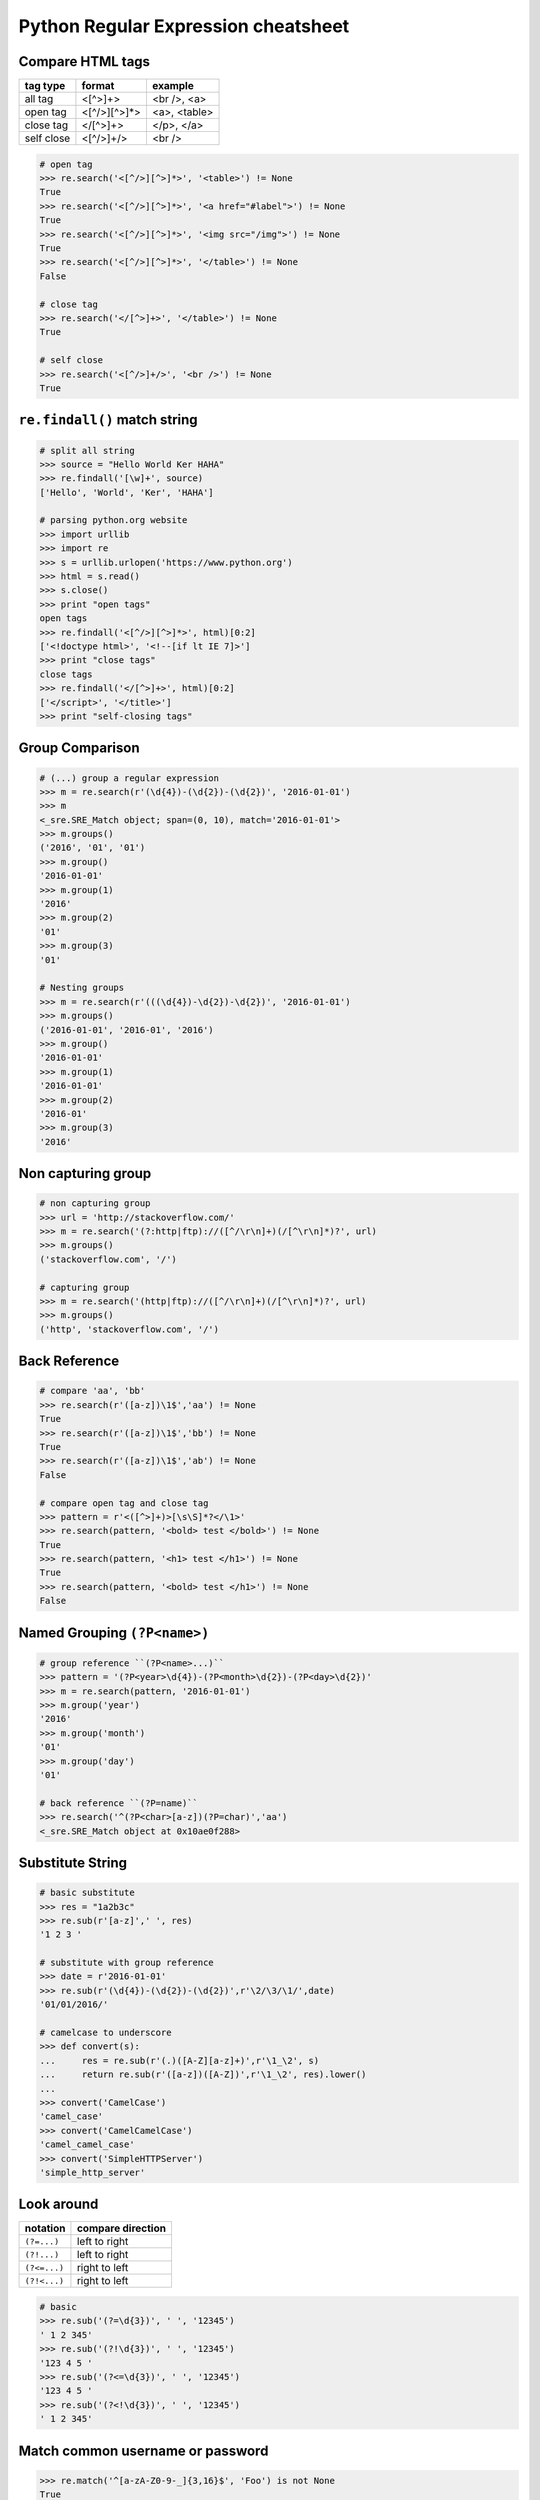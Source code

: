 ====================================
Python Regular Expression cheatsheet
====================================

Compare HTML tags
-----------------

+------------+--------------+--------------+
| tag type   | format       | example      |
+============+==============+==============+
| all tag    | <[^>]+>      | <br />, <a>  |
+------------+--------------+--------------+
| open tag   | <[^/>][^>]*> | <a>, <table> |
+------------+--------------+--------------+
| close tag  | </[^>]+>     | </p>, </a>   |
+------------+--------------+--------------+
| self close | <[^/>]+/>    | <br />       |
+------------+--------------+--------------+


.. code-block:: python

    # open tag
    >>> re.search('<[^/>][^>]*>', '<table>') != None
    True
    >>> re.search('<[^/>][^>]*>', '<a href="#label">') != None
    True
    >>> re.search('<[^/>][^>]*>', '<img src="/img">') != None
    True
    >>> re.search('<[^/>][^>]*>', '</table>') != None
    False

    # close tag
    >>> re.search('</[^>]+>', '</table>') != None
    True

    # self close
    >>> re.search('<[^/>]+/>', '<br />') != None
    True

``re.findall()`` match string 
-----------------------------

.. code-block:: python

    # split all string
    >>> source = "Hello World Ker HAHA"
    >>> re.findall('[\w]+', source)
    ['Hello', 'World', 'Ker', 'HAHA']

    # parsing python.org website
    >>> import urllib
    >>> import re
    >>> s = urllib.urlopen('https://www.python.org')
    >>> html = s.read()
    >>> s.close()
    >>> print "open tags"
    open tags
    >>> re.findall('<[^/>][^>]*>', html)[0:2]
    ['<!doctype html>', '<!--[if lt IE 7]>']
    >>> print "close tags"
    close tags
    >>> re.findall('</[^>]+>', html)[0:2]
    ['</script>', '</title>']
    >>> print "self-closing tags"

Group Comparison
----------------

.. code-block:: python

    # (...) group a regular expression
    >>> m = re.search(r'(\d{4})-(\d{2})-(\d{2})', '2016-01-01')
    >>> m
    <_sre.SRE_Match object; span=(0, 10), match='2016-01-01'>
    >>> m.groups()
    ('2016', '01', '01')
    >>> m.group()
    '2016-01-01'
    >>> m.group(1)
    '2016'
    >>> m.group(2)
    '01'
    >>> m.group(3)
    '01'

    # Nesting groups
    >>> m = re.search(r'(((\d{4})-\d{2})-\d{2})', '2016-01-01')
    >>> m.groups()
    ('2016-01-01', '2016-01', '2016')
    >>> m.group()
    '2016-01-01'
    >>> m.group(1)
    '2016-01-01'
    >>> m.group(2)
    '2016-01'
    >>> m.group(3)
    '2016'

Non capturing group
---------------------

.. code-block:: python

    # non capturing group
    >>> url = 'http://stackoverflow.com/'
    >>> m = re.search('(?:http|ftp)://([^/\r\n]+)(/[^\r\n]*)?', url)
    >>> m.groups()
    ('stackoverflow.com', '/')

    # capturing group
    >>> m = re.search('(http|ftp)://([^/\r\n]+)(/[^\r\n]*)?', url)
    >>> m.groups()
    ('http', 'stackoverflow.com', '/')


Back Reference
--------------

.. code-block:: python

    # compare 'aa', 'bb'
    >>> re.search(r'([a-z])\1$','aa') != None
    True
    >>> re.search(r'([a-z])\1$','bb') != None
    True
    >>> re.search(r'([a-z])\1$','ab') != None
    False

    # compare open tag and close tag
    >>> pattern = r'<([^>]+)>[\s\S]*?</\1>'
    >>> re.search(pattern, '<bold> test </bold>') != None
    True
    >>> re.search(pattern, '<h1> test </h1>') != None
    True
    >>> re.search(pattern, '<bold> test </h1>') != None
    False


Named Grouping ``(?P<name>)``
-----------------------------

.. code-block:: python

    # group reference ``(?P<name>...)``
    >>> pattern = '(?P<year>\d{4})-(?P<month>\d{2})-(?P<day>\d{2})'
    >>> m = re.search(pattern, '2016-01-01')
    >>> m.group('year')
    '2016'
    >>> m.group('month')
    '01'
    >>> m.group('day')
    '01'

    # back reference ``(?P=name)``
    >>> re.search('^(?P<char>[a-z])(?P=char)','aa')
    <_sre.SRE_Match object at 0x10ae0f288>


Substitute String
-----------------

.. code-block:: python

    # basic substitute
    >>> res = "1a2b3c"
    >>> re.sub(r'[a-z]',' ', res)
    '1 2 3 '

    # substitute with group reference
    >>> date = r'2016-01-01'
    >>> re.sub(r'(\d{4})-(\d{2})-(\d{2})',r'\2/\3/\1/',date)
    '01/01/2016/'    

    # camelcase to underscore
    >>> def convert(s):
    ...     res = re.sub(r'(.)([A-Z][a-z]+)',r'\1_\2', s)
    ...     return re.sub(r'([a-z])([A-Z])',r'\1_\2', res).lower()
    ... 
    >>> convert('CamelCase')
    'camel_case'
    >>> convert('CamelCamelCase')
    'camel_camel_case'
    >>> convert('SimpleHTTPServer')
    'simple_http_server'

Look around
-----------

+---------------+---------------------+
|   notation    |  compare direction  |
+===============+=====================+
| ``(?=...)``   |   left to right     |
+---------------+---------------------+
| ``(?!...)``   |   left to right     |
+---------------+---------------------+
| ``(?<=...)``  |   right to left     |
+---------------+---------------------+
| ``(?!<...)``  |   right to left     |
+---------------+---------------------+

.. code-block:: python

    # basic
    >>> re.sub('(?=\d{3})', ' ', '12345')
    ' 1 2 345'
    >>> re.sub('(?!\d{3})', ' ', '12345')
    '123 4 5 '
    >>> re.sub('(?<=\d{3})', ' ', '12345')
    '123 4 5 '
    >>> re.sub('(?<!\d{3})', ' ', '12345')
    ' 1 2 345'


Match common username or password
-----------------------------------

.. code-block:: python

    >>> re.match('^[a-zA-Z0-9-_]{3,16}$', 'Foo') is not None
    True
    >>> re.match('^\w|[-_]{3,16}$', 'Foo') is not None
    True

Match hex color value
----------------------

.. code-block:: python

    <_sre.SRE_Match object at 0x10886f288>
    >>> re.match('^#?([a-f0-9]{6}|[a-f0-9]{3})$', '#ffffff')
    <_sre.SRE_Match object at 0x10886f6c0>
    >>> re.match('^#?([a-f0-9]{6}|[a-f0-9]{3})$', '#fffffh')
    >>>


Match email
------------

.. code-block:: python

    >>> re.match('^([a-z0-9_\.-]+)@([\da-z\.-]+)\.([a-z\.]{2,6})$',
    ...          'hello.world@example.com')
    <_sre.SRE_Match object at 0x1087a4d40>

Match URL
----------

.. code-block:: python

    >>> exp = re.compile(r'''^(https?:\/\/)? # match http or https
    ...             ([\da-z\.-]+)            # match domain
    ...             \.([a-z\.]{2,6})         # match domain
    ...             ([\/\w \.-]*)\/?$        # match api or file
    ...             ''', re.X)
    >>> 
    >>> exp.match('www.google.com')
    <_sre.SRE_Match object at 0x10f01ddf8>
    >>> exp.match('http://www.example')
    <_sre.SRE_Match object at 0x10f01dd50>
    >>> exp.match('http://www.example/file.html')
    <_sre.SRE_Match object at 0x10f01ddf8>
    >>> exp.match('http://www.example/file!.html')


Match IP address
----------------

+----------------+-----------------------+
| notation       | description           |
+----------------+-----------------------+
| (?:...)        | Don't capture group   |
+----------------+-----------------------+
| 25[0-5]        | Match 251-255 pattern |
+----------------+-----------------------+
| 2[0-4][0-9]    | Match 200-249 pattern |
+----------------+-----------------------+
| [1]?[0-9][0-9] | Match 0-199   pattern |
+----------------+-----------------------+

.. code-block:: python

    >>> exp = re.compile(r'''^(?:(?:25[0-5]
    ...                      |2[0-4][0-9]
    ...                      |[1]?[0-9][0-9]?)\.){3}
    ...                      (?:25[0-5]
    ...                      |2[0-4][0-9]
    ...                      |[1]?[0-9][0-9]?)$''', re.X)
    >>> exp.match('192.168.1.1')
    <_sre.SRE_Match object at 0x108f47ac0>
    >>> exp.match('255.255.255.0')
    <_sre.SRE_Match object at 0x108f47b28>
    >>> exp.match('172.17.0.5')
    <_sre.SRE_Match object at 0x108f47ac0>
    >>> exp.match('256.0.0.0') is None
    True

Match Mac address
------------------

.. code-block:: python

    >>> import random
    >>> mac = [random.randint(0x00, 0x7f),
    ...        random.randint(0x00, 0x7f),
    ...        random.randint(0x00, 0x7f),
    ...        random.randint(0x00, 0x7f),
    ...        random.randint(0x00, 0x7f),
    ...        random.randint(0x00, 0x7f)]
    >>> mac = ':'.join(map(lambda x: "%02x" % x, mac))
    >>> mac
    '3c:38:51:05:03:1e'
    >>> exp = re.compile(r'''[0-9a-f]{2}([:])
    ...                      [0-9a-f]{2}
    ...                      (\1[0-9a-f]{2}){4}$''', re.X)
    >>> exp.match(mac) is not None
    True


Match Email
------------

.. code-block:: python

    >>> exp = re.compile(r'''^([a-zA-Z0-9._%-]+@
    ...                   [a-zA-Z0-9.-]+
                          \.[a-zA-Z]{2,4})*$''', re.X)
    >>> exp.match('hello.world@example.hello.com')
    <_sre.SRE_Match object at 0x1083efd50>
    >>> exp.match('hello%world@example.hello.com')
    <_sre.SRE_Match object at 0x1083efeb8>
